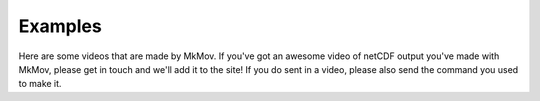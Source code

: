 
############
Examples
############

Here are some videos that are made by MkMov. If you've got an awesome video of netCDF output you've made with MkMov, please get in touch and we'll add it to the site! If you do sent in a video, please also send the command you used to make it.

